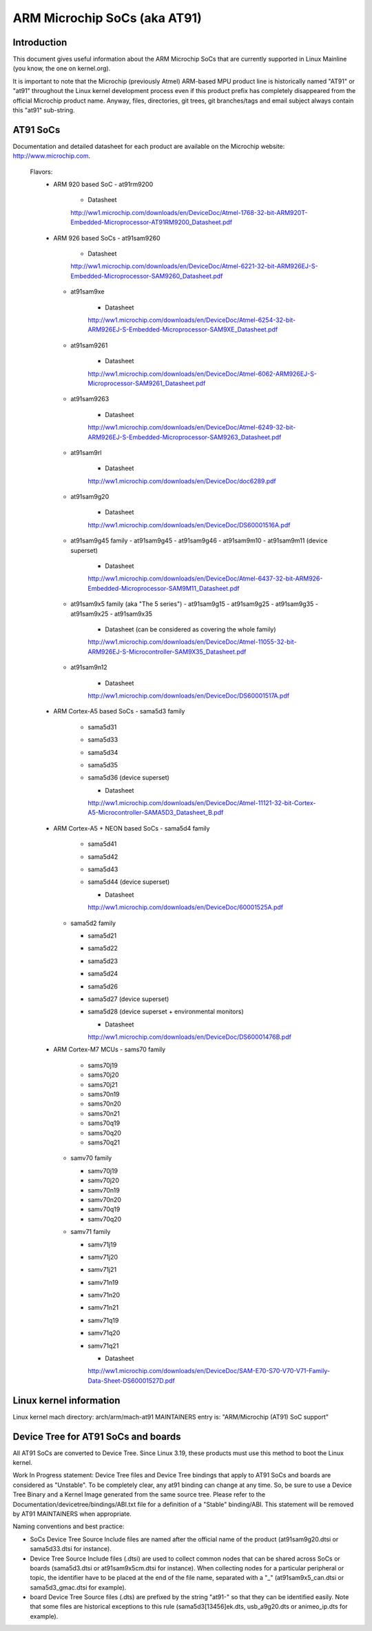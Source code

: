 =============================
ARM Microchip SoCs (aka AT91)
=============================


Introduction
------------
This document gives useful information about the ARM Microchip SoCs that are
currently supported in Linux Mainline (you know, the one on kernel.org).

It is important to note that the Microchip (previously Atmel) ARM-based MPU
product line is historically named "AT91" or "at91" throughout the Linux kernel
development process even if this product prefix has completely disappeared from
the official Microchip product name. Anyway, files, directories, git trees,
git branches/tags and email subject always contain this "at91" sub-string.


AT91 SoCs
---------
Documentation and detailed datasheet for each product are available on
the Microchip website: http://www.microchip.com.

  Flavors:
    * ARM 920 based SoC
      - at91rm9200

          * Datasheet

          http://ww1.microchip.com/downloads/en/DeviceDoc/Atmel-1768-32-bit-ARM920T-Embedded-Microprocessor-AT91RM9200_Datasheet.pdf

    * ARM 926 based SoCs
      - at91sam9260

          * Datasheet

          http://ww1.microchip.com/downloads/en/DeviceDoc/Atmel-6221-32-bit-ARM926EJ-S-Embedded-Microprocessor-SAM9260_Datasheet.pdf

      - at91sam9xe

          * Datasheet

          http://ww1.microchip.com/downloads/en/DeviceDoc/Atmel-6254-32-bit-ARM926EJ-S-Embedded-Microprocessor-SAM9XE_Datasheet.pdf

      - at91sam9261

          * Datasheet

          http://ww1.microchip.com/downloads/en/DeviceDoc/Atmel-6062-ARM926EJ-S-Microprocessor-SAM9261_Datasheet.pdf

      - at91sam9263

          * Datasheet

          http://ww1.microchip.com/downloads/en/DeviceDoc/Atmel-6249-32-bit-ARM926EJ-S-Embedded-Microprocessor-SAM9263_Datasheet.pdf

      - at91sam9rl

          * Datasheet

          http://ww1.microchip.com/downloads/en/DeviceDoc/doc6289.pdf

      - at91sam9g20

          * Datasheet

          http://ww1.microchip.com/downloads/en/DeviceDoc/DS60001516A.pdf

      - at91sam9g45 family
        - at91sam9g45
        - at91sam9g46
        - at91sam9m10
        - at91sam9m11 (device superset)

          * Datasheet

          http://ww1.microchip.com/downloads/en/DeviceDoc/Atmel-6437-32-bit-ARM926-Embedded-Microprocessor-SAM9M11_Datasheet.pdf

      - at91sam9x5 family (aka "The 5 series")
        - at91sam9g15
        - at91sam9g25
        - at91sam9g35
        - at91sam9x25
        - at91sam9x35

          * Datasheet (can be considered as covering the whole family)

          http://ww1.microchip.com/downloads/en/DeviceDoc/Atmel-11055-32-bit-ARM926EJ-S-Microcontroller-SAM9X35_Datasheet.pdf

      - at91sam9n12

          * Datasheet

          http://ww1.microchip.com/downloads/en/DeviceDoc/DS60001517A.pdf

    * ARM Cortex-A5 based SoCs
      - sama5d3 family

        - sama5d31
        - sama5d33
        - sama5d34
        - sama5d35
        - sama5d36 (device superset)

          * Datasheet

          http://ww1.microchip.com/downloads/en/DeviceDoc/Atmel-11121-32-bit-Cortex-A5-Microcontroller-SAMA5D3_Datasheet_B.pdf

    * ARM Cortex-A5 + NEON based SoCs
      - sama5d4 family

        - sama5d41
        - sama5d42
        - sama5d43
        - sama5d44 (device superset)

          * Datasheet

          http://ww1.microchip.com/downloads/en/DeviceDoc/60001525A.pdf

      - sama5d2 family

        - sama5d21
        - sama5d22
        - sama5d23
        - sama5d24
        - sama5d26
        - sama5d27 (device superset)
        - sama5d28 (device superset + environmental monitors)

          * Datasheet

          http://ww1.microchip.com/downloads/en/DeviceDoc/DS60001476B.pdf

    * ARM Cortex-M7 MCUs
      - sams70 family

        - sams70j19
        - sams70j20
        - sams70j21
        - sams70n19
        - sams70n20
        - sams70n21
        - sams70q19
        - sams70q20
        - sams70q21

      - samv70 family

        - samv70j19
        - samv70j20
        - samv70n19
        - samv70n20
        - samv70q19
        - samv70q20

      - samv71 family

        - samv71j19
        - samv71j20
        - samv71j21
        - samv71n19
        - samv71n20
        - samv71n21
        - samv71q19
        - samv71q20
        - samv71q21

          * Datasheet

          http://ww1.microchip.com/downloads/en/DeviceDoc/SAM-E70-S70-V70-V71-Family-Data-Sheet-DS60001527D.pdf


Linux kernel information
------------------------
Linux kernel mach directory: arch/arm/mach-at91
MAINTAINERS entry is: "ARM/Microchip (AT91) SoC support"


Device Tree for AT91 SoCs and boards
------------------------------------
All AT91 SoCs are converted to Device Tree. Since Linux 3.19, these products
must use this method to boot the Linux kernel.

Work In Progress statement:
Device Tree files and Device Tree bindings that apply to AT91 SoCs and boards are
considered as "Unstable". To be completely clear, any at91 binding can change at
any time. So, be sure to use a Device Tree Binary and a Kernel Image generated from
the same source tree.
Please refer to the Documentation/devicetree/bindings/ABI.txt file for a
definition of a "Stable" binding/ABI.
This statement will be removed by AT91 MAINTAINERS when appropriate.

Naming conventions and best practice:

- SoCs Device Tree Source Include files are named after the official name of
  the product (at91sam9g20.dtsi or sama5d33.dtsi for instance).
- Device Tree Source Include files (.dtsi) are used to collect common nodes that can be
  shared across SoCs or boards (sama5d3.dtsi or at91sam9x5cm.dtsi for instance).
  When collecting nodes for a particular peripheral or topic, the identifier have to
  be placed at the end of the file name, separated with a "_" (at91sam9x5_can.dtsi
  or sama5d3_gmac.dtsi for example).
- board Device Tree Source files (.dts) are prefixed by the string "at91-" so
  that they can be identified easily. Note that some files are historical exceptions
  to this rule (sama5d3[13456]ek.dts, usb_a9g20.dts or animeo_ip.dts for example).
